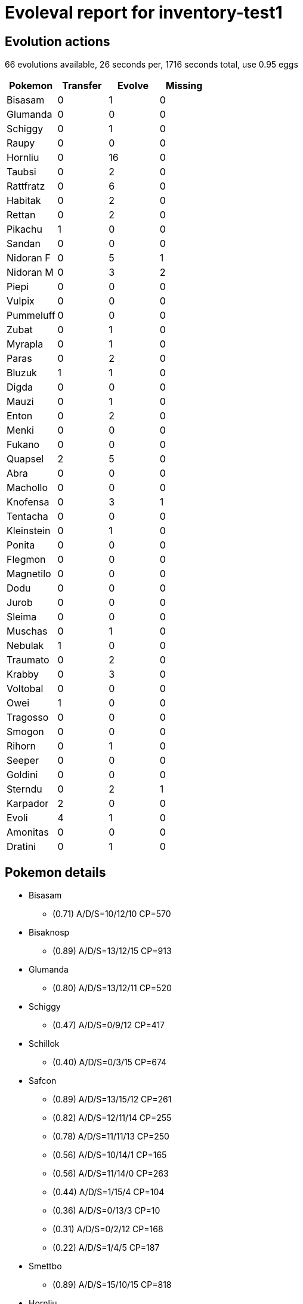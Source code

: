= Evoleval report for inventory-test1

== Evolution actions

66 evolutions available, 26 seconds per, 1716 seconds total, use 0.95 eggs

|===
|Pokemon|Transfer|Evolve|Missing

|Bisasam
|0
|1
|0

|Glumanda
|0
|0
|0

|Schiggy
|0
|1
|0

|Raupy
|0
|0
|0

|Hornliu
|0
|16
|0

|Taubsi
|0
|2
|0

|Rattfratz
|0
|6
|0

|Habitak
|0
|2
|0

|Rettan
|0
|2
|0

|Pikachu
|1
|0
|0

|Sandan
|0
|0
|0

|Nidoran F
|0
|5
|1

|Nidoran M
|0
|3
|2

|Piepi
|0
|0
|0

|Vulpix
|0
|0
|0

|Pummeluff
|0
|0
|0

|Zubat
|0
|1
|0

|Myrapla
|0
|1
|0

|Paras
|0
|2
|0

|Bluzuk
|1
|1
|0

|Digda
|0
|0
|0

|Mauzi
|0
|1
|0

|Enton
|0
|2
|0

|Menki
|0
|0
|0

|Fukano
|0
|0
|0

|Quapsel
|2
|5
|0

|Abra
|0
|0
|0

|Machollo
|0
|0
|0

|Knofensa
|0
|3
|1

|Tentacha
|0
|0
|0

|Kleinstein
|0
|1
|0

|Ponita
|0
|0
|0

|Flegmon
|0
|0
|0

|Magnetilo
|0
|0
|0

|Dodu
|0
|0
|0

|Jurob
|0
|0
|0

|Sleima
|0
|0
|0

|Muschas
|0
|1
|0

|Nebulak
|1
|0
|0

|Traumato
|0
|2
|0

|Krabby
|0
|3
|0

|Voltobal
|0
|0
|0

|Owei
|1
|0
|0

|Tragosso
|0
|0
|0

|Smogon
|0
|0
|0

|Rihorn
|0
|1
|0

|Seeper
|0
|0
|0

|Goldini
|0
|0
|0

|Sterndu
|0
|2
|1

|Karpador
|2
|0
|0

|Evoli
|4
|1
|0

|Amonitas
|0
|0
|0

|Dratini
|0
|1
|0
|===

== Pokemon details

* Bisasam
** (0.71) A/D/S=10/12/10 CP=570
* Bisaknosp
** (0.89) A/D/S=13/12/15 CP=913
* Glumanda
** (0.80) A/D/S=13/12/11 CP=520
* Schiggy
** (0.47) A/D/S=0/9/12 CP=417
* Schillok
** (0.40) A/D/S=0/3/15 CP=674
* Safcon
** (0.89) A/D/S=13/15/12 CP=261
** (0.82) A/D/S=12/11/14 CP=255
** (0.78) A/D/S=11/11/13 CP=250
** (0.56) A/D/S=10/14/1 CP=165
** (0.56) A/D/S=11/14/0 CP=263
** (0.44) A/D/S=1/15/4 CP=104
** (0.36) A/D/S=0/13/3 CP=10
** (0.31) A/D/S=0/2/12 CP=168
** (0.22) A/D/S=1/4/5 CP=187
* Smettbo
** (0.89) A/D/S=15/10/15 CP=818
* Hornliu
** (0.82) A/D/S=10/15/12 CP=237
** (0.58) A/D/S=0/15/11 CP=164
** (0.51) A/D/S=13/7/3 CP=144
** (0.47) A/D/S=3/8/10 CP=193
** (0.47) A/D/S=11/8/2 CP=162
** (0.47) A/D/S=1/14/6 CP=171
** (0.44) A/D/S=4/9/7 CP=122
** (0.40) A/D/S=4/12/2 CP=212
** (0.36) A/D/S=2/3/11 CP=97
** (0.33) A/D/S=1/0/14 CP=143
** (0.31) A/D/S=3/11/0 CP=186
** (0.27) A/D/S=1/9/2 CP=133
** (0.27) A/D/S=2/5/5 CP=45
** (0.27) A/D/S=3/3/6 CP=182
** (0.20) A/D/S=5/1/3 CP=153
** (0.18) A/D/S=1/7/0 CP=157
* Kokuna
** (0.93) A/D/S=14/14/14 CP=271
** (0.80) A/D/S=13/13/10 CP=260
** (0.80) A/D/S=14/10/12 CP=249
* Bibor
** (0.16) A/D/S=4/2/1 CP=416
* Taubsi
** (0.42) A/D/S=3/15/1 CP=24
** (0.40) A/D/S=3/8/7 CP=10
** (0.31) A/D/S=3/1/10 CP=10
* Tauboga
** (0.89) A/D/S=15/13/12 CP=686
** (0.87) A/D/S=13/14/12 CP=679
** (0.82) A/D/S=13/12/12 CP=674
** (0.80) A/D/S=10/13/13 CP=664
** (0.80) A/D/S=12/11/13 CP=669
** (0.80) A/D/S=12/10/14 CP=669
** (0.80) A/D/S=10/12/14 CP=664
** (0.69) A/D/S=3/14/14 CP=667
** (0.62) A/D/S=1/13/14 CP=654
** (0.60) A/D/S=1/11/15 CP=244
** (0.60) A/D/S=4/8/15 CP=502
** (0.58) A/D/S=0/13/13 CP=615
** (0.51) A/D/S=4/4/15 CP=494
** (0.51) A/D/S=1/7/15 CP=641
** (0.47) A/D/S=3/14/4 CP=397
** (0.44) A/D/S=1/14/5 CP=544
** (0.44) A/D/S=3/4/13 CP=111
** (0.44) A/D/S=4/14/2 CP=581
** (0.42) A/D/S=2/5/12 CP=483
** (0.42) A/D/S=0/12/7 CP=360
** (0.40) A/D/S=5/10/3 CP=549
** (0.40) A/D/S=4/0/14 CP=545
** (0.38) A/D/S=2/11/4 CP=390
** (0.36) A/D/S=4/8/4 CP=693
** (0.33) A/D/S=2/5/8 CP=655
** (0.33) A/D/S=5/4/6 CP=331
** (0.33) A/D/S=3/9/3 CP=508
** (0.29) A/D/S=5/2/6 CP=388
** (0.29) A/D/S=5/6/2 CP=688
** (0.24) A/D/S=1/4/6 CP=168
** (0.22) A/D/S=5/4/1 CP=384
** (0.22) A/D/S=5/1/4 CP=679
** (0.22) A/D/S=3/3/4 CP=352
** (0.20) A/D/S=2/7/0 CP=436
** (0.18) A/D/S=4/2/2 CP=496
** (0.18) A/D/S=1/1/6 CP=404
** (0.18) A/D/S=2/2/4 CP=228
* Tauboss
** (0.67) A/D/S=10/10/10 CP=1130
* Rattfratz
** (0.73) A/D/S=10/11/12 CP=273
** (0.67) A/D/S=7/15/8 CP=292
** (0.53) A/D/S=9/6/9 CP=158
** (0.53) A/D/S=7/14/3 CP=280
** (0.44) A/D/S=6/3/11 CP=291
** (0.38) A/D/S=11/2/4 CP=289
* Rattikarl
** (0.96) A/D/S=14/14/15 CP=817
** (0.82) A/D/S=11/13/13 CP=793
** (0.82) A/D/S=9/15/13 CP=788
** (0.82) A/D/S=12/10/15 CP=797
** (0.82) A/D/S=10/12/15 CP=792
** (0.76) A/D/S=9/10/15 CP=821
** (0.73) A/D/S=10/11/12 CP=819
* Habitak
** (0.89) A/D/S=14/13/13 CP=380
** (0.80) A/D/S=12/9/15 CP=425
** (0.78) A/D/S=11/15/9 CP=421
* Ibitak
** (0.71) A/D/S=13/13/6 CP=854
* Rettan
** (0.78) A/D/S=11/14/10 CP=440
** (0.42) A/D/S=4/10/5 CP=455
* Arbok
** (0.31) A/D/S=5/9/0 CP=619
* Pikachu
** (0.91) A/D/S=12/14/15 CP=494
** (0.89) A/D/S=12/13/15 CP=492
* Sandan
** (0.78) A/D/S=12/12/11 CP=430
* Sandamer
** (0.87) A/D/S=14/10/15 CP=1014
* Nidoran F
** (0.93) A/D/S=12/15/15 CP=487
** (0.80) A/D/S=14/10/12 CP=479
** (0.78) A/D/S=11/14/10 CP=471
** (0.62) A/D/S=5/15/8 CP=444
* Nidorina
** (0.96) A/D/S=15/14/14 CP=757
* Nidoran M
** (0.89) A/D/S=14/13/13 CP=469
* Nidorino
** (0.36) A/D/S=3/1/12 CP=510
* Piepi
** (0.64) A/D/S=6/10/13 CP=405
* Vulpix
** (0.93) A/D/S=15/14/13 CP=468
* Vulnona
** (0.49) A/D/S=3/7/12 CP=967
* Pummeluff
** (0.78) A/D/S=12/12/11 CP=495
* Zubat
** (0.84) A/D/S=11/12/15 CP=347
* Golbat
** (0.84) A/D/S=13/12/13 CP=1096
* Myrapla
** (0.53) A/D/S=3/10/11 CP=260
* Duflor
** (0.91) A/D/S=14/12/15 CP=951
** (0.84) A/D/S=12/15/11 CP=934
** (0.56) A/D/S=15/10/0 CP=672
* Paras
** (0.78) A/D/S=11/11/13 CP=494
** (0.76) A/D/S=13/7/14 CP=547
** (0.69) A/D/S=14/2/15 CP=568
* Parasek
** (0.78) A/D/S=14/11/10 CP=963
* Bluzuk
** (0.89) A/D/S=13/14/13 CP=572
** (0.87) A/D/S=15/10/14 CP=574
** (0.76) A/D/S=12/12/10 CP=528
* Omot
** (0.89) A/D/S=15/15/10 CP=1062
* Digda
** (0.84) A/D/S=11/15/12 CP=241
* Mauzi
** (0.80) A/D/S=12/11/13 CP=409
* Snobilikat
** (0.89) A/D/S=14/14/12 CP=868
* Enton
** (0.51) A/D/S=2/9/12 CP=640
** (0.24) A/D/S=1/6/4 CP=341
* Entoron
** (0.09) A/D/S=0/0/4 CP=1117
* Menki
** (0.78) A/D/S=10/15/10 CP=470
* Fukano
** (0.76) A/D/S=10/13/11 CP=722
* Arkani
** (0.84) A/D/S=15/12/11 CP=1674
* Quapsel
** (0.84) A/D/S=14/10/14 CP=438
** (0.84) A/D/S=11/15/12 CP=433
** (0.71) A/D/S=8/13/11 CP=457
** (0.58) A/D/S=6/13/7 CP=379
** (0.47) A/D/S=11/2/8 CP=418
** (0.29) A/D/S=4/0/9 CP=186
** (0.24) A/D/S=7/3/1 CP=28
** (0.22) A/D/S=7/3/0 CP=424
* Quaputzi
** (0.93) A/D/S=12/15/15 CP=750
* Quappo
** (0.33) A/D/S=8/2/5 CP=1368
* Abra
** (0.89) A/D/S=10/15/15 CP=329
* Kadabra
** (0.87) A/D/S=13/11/15 CP=628
* Maschock
** (0.84) A/D/S=12/12/14 CP=976
* Knofensa
** (0.87) A/D/S=14/10/15 CP=617
** (0.76) A/D/S=12/11/11 CP=603
* Ultrigaria
** (0.49) A/D/S=8/1/13 CP=1068
* Tentacha
** (0.80) A/D/S=11/13/12 CP=488
* Tentoxa
** (0.87) A/D/S=14/13/12 CP=1245
* Kleinstein
** (0.89) A/D/S=13/13/14 CP=471
* Georok
** (0.89) A/D/S=11/15/14 CP=596
* Gallopa
** (0.87) A/D/S=14/12/13 CP=1232
* Flegmon
** (0.84) A/D/S=14/14/10 CP=679
* Lahmus
** (0.80) A/D/S=12/13/11 CP=1368
* Magnetilo
** (0.87) A/D/S=15/14/10 CP=487
* Dodu
** (0.47) A/D/S=13/4/4 CP=448
* Dodri
** (0.29) A/D/S=9/4/0 CP=834
* Jurob
** (0.58) A/D/S=10/3/13 CP=606
* Sleima
** (0.91) A/D/S=14/15/12 CP=722
* Muschas
** (0.78) A/D/S=12/13/10 CP=440
* Austos
** (0.93) A/D/S=15/12/15 CP=1164
* Nebulak
** (0.67) A/D/S=13/4/13 CP=231
** (0.38) A/D/S=5/1/11 CP=405
* Gengar
** (0.84) A/D/S=13/13/12 CP=1098
* Onix
** (0.84) A/D/S=11/13/14 CP=466
* Traumato
** (0.82) A/D/S=13/10/14 CP=591
** (0.82) A/D/S=11/11/15 CP=615
** (0.78) A/D/S=12/11/12 CP=584
* Hypno
** (0.73) A/D/S=9/9/15 CP=1069
* Krabby
** (0.96) A/D/S=15/14/14 CP=447
** (0.89) A/D/S=13/12/15 CP=440
** (0.69) A/D/S=11/11/9 CP=455
* Kingler
** (0.78) A/D/S=11/12/12 CP=999
* Voltobal
** (0.73) A/D/S=14/7/12 CP=155
* Owei
** (0.64) A/D/S=14/7/8 CP=560
** (0.53) A/D/S=9/4/11 CP=133
* Kokowei
** (0.71) A/D/S=10/11/11 CP=1619
** (0.71) A/D/S=11/11/10 CP=1460
* Tragosso
** (0.60) A/D/S=11/7/9 CP=208
* Nockchan
** (0.82) A/D/S=15/9/13 CP=508
* Schlurp
** (0.87) A/D/S=14/11/14 CP=910
* Smogon
** (0.84) A/D/S=12/13/13 CP=475
* Rihorn
** (0.82) A/D/S=11/14/12 CP=645
* Rizeros
** (0.60) A/D/S=11/5/11 CP=1085
* Chaneira
** (0.82) A/D/S=14/13/10 CP=241
* Tangela
** (0.73) A/D/S=11/11/11 CP=1041
* Seemon
** (0.87) A/D/S=15/11/13 CP=327
** (0.73) A/D/S=13/11/9 CP=653
* Golking
** (0.91) A/D/S=15/13/13 CP=1154
** (0.89) A/D/S=13/12/15 CP=1145
** (0.87) A/D/S=12/12/15 CP=1139
* Sterndu
** (0.80) A/D/S=15/11/10 CP=510
* Starmie
** (0.49) A/D/S=13/0/9 CP=1046
* Sichlor
** (0.69) A/D/S=14/11/6 CP=1075
* Rossana
** (0.40) A/D/S=15/0/3 CP=712
* Elektek
** (0.89) A/D/S=10/15/15 CP=1359
* Magmar
** (0.80) A/D/S=12/11/13 CP=1598
* Pinsir
** (0.78) A/D/S=15/15/5 CP=1491
* Karpador
** (0.87) A/D/S=14/12/13 CP=63
** (0.82) A/D/S=14/15/8 CP=144
** (0.71) A/D/S=14/3/15 CP=131
* Garados
** (0.89) A/D/S=12/15/13 CP=1506
* Lapras
** (0.73) A/D/S=10/12/11 CP=1800
* Evoli
** (0.84) A/D/S=15/8/15 CP=660
** (0.82) A/D/S=10/15/12 CP=584
** (0.69) A/D/S=14/13/4 CP=579
** (0.69) A/D/S=15/3/13 CP=45
** (0.62) A/D/S=15/7/6 CP=547
** (0.47) A/D/S=15/1/5 CP=588
* Aquana
** (0.84) A/D/S=12/13/13 CP=1256
* Blitza
** (0.96) A/D/S=15/13/15 CP=1155
** (0.89) A/D/S=13/13/14 CP=1200
* Flamara
** (0.91) A/D/S=15/11/15 CP=1420
** (0.84) A/D/S=14/9/15 CP=1777
* Amoroso
** (0.91) A/D/S=14/15/12 CP=1257
* Dratini
** (0.82) A/D/S=12/14/11 CP=536
** (0.47) A/D/S=15/4/2 CP=474
* Dragonir
** (0.73) A/D/S=15/6/12 CP=624

== Pokemon bag inventory

* 1 Bisasam, 1 Bisaknosp, 0 Bisaflor & 41 candies
* 1 Glumanda, 0 Glutexo, 0 Glurak & 20 candies
* 1 Schiggy, 1 Schillok, 0 Turtok & 34 candies
* 0 Raupy, 9 Safcon, 1 Smettbo & 3 candies
* 16 Hornliu, 3 Kokuna, 1 Bibor & 196 candies
* 3 Taubsi, 37 Tauboga, 1 Tauboss & 31 candies
* 6 Rattfratz, 7 Rattikarl & 174 candies
* 3 Habitak, 1 Ibitak & 127 candies
* 2 Rettan, 1 Arbok & 110 candies
* 2 Pikachu, 0 Raichu & 21 candies
* 1 Sandan, 1 Sandamer & 24 candies
* 4 Nidoran F, 1 Nidorina, 0 Nidoqueen & 129 candies
* 1 Nidoran M, 1 Nidorino, 0 Nidoking & 90 candies
* 1 Piepi, 0 Pixi & 43 candies
* 1 Vulpix, 1 Vulnona & 34 candies
* 1 Pummeluff, 0 Knuddeluff & 37 candies
* 1 Zubat, 1 Golbat & 58 candies
* 1 Myrapla, 3 Duflor, 0 Giflor & 41 candies
* 3 Paras, 1 Parasek & 137 candies
* 3 Bluzuk, 1 Omot & 73 candies
* 1 Digda, 0 Digdri & 14 candies
* 1 Mauzi, 1 Snobilikat & 61 candies
* 2 Enton, 1 Entoron & 100 candies
* 1 Menki, 0 Rasaff & 47 candies
* 1 Fukano, 1 Arkani & 25 candies
* 8 Quapsel, 1 Quaputzi, 1 Quappo & 138 candies
* 1 Abra, 1 Kadabra, 0 Simsala & 15 candies
* 0 Machollo, 1 Maschock, 0 Machomei & 17 candies
* 2 Knofensa, 1 Ultrigaria, 0 Sarzenia & 90 candies
* 1 Tentacha, 1 Tentoxa & 47 candies
* 1 Kleinstein, 1 Georok, 0 Geowaz & 34 candies
* 0 Ponita, 1 Gallopa & 1 candies
* 1 Flegmon, 1 Lahmus & 48 candies
* 1 Magnetilo, 0 Magneton & 14 candies
* 1 Dodu, 1 Dodri & 42 candies
* 1 Jurob, 0 Jugong & 48 candies
* 1 Sleima, 0 Sleimok & 22 candies
* 1 Muschas, 1 Austos & 55 candies
* 2 Nebulak, 0 Alpollo, 1 Gengar & 20 candies
* 3 Traumato, 1 Hypno & 132 candies
* 3 Krabby, 1 Kingler & 179 candies
* 1 Voltobal, 0 Lektrobal & 3 candies
* 2 Owei, 2 Kokowei & 34 candies
* 1 Tragosso, 0 Knogga & 3 candies
* 1 Smogon, 0 Smogmog & 35 candies
* 1 Rihorn, 1 Rizeros & 51 candies
* 0 Seeper, 2 Seemon & 14 candies
* 0 Goldini, 3 Golking & 24 candies
* 1 Sterndu, 1 Starmie & 124 candies
* 3 Karpador, 1 Garados & 1 candies
* 6 Evoli, 1 Aquana, 2 Blitza, 2 Flamara & 27 candies
* 0 Amonitas, 1 Amoroso & 2 candies
* 0 Kabuto, 0 Kabutops & 0 candies
* 2 Dratini, 1 Dragonir, 0 Dragoran & 40 candies

